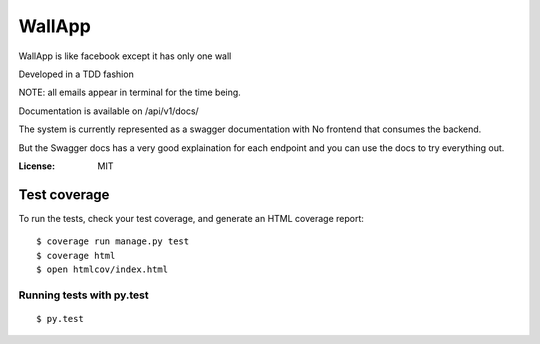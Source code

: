 WallApp
=======

WallApp is like facebook except it has only one wall

Developed in a TDD fashion

NOTE: all emails appear in terminal for the time being.

Documentation is available on /api/v1/docs/

The system is currently represented as a swagger documentation with No frontend that consumes the backend.

But the Swagger docs has a very good explaination for each endpoint and you can use the docs to try everything out.

:License: MIT


Test coverage
^^^^^^^^^^^^^

To run the tests, check your test coverage, and generate an HTML coverage report::

    $ coverage run manage.py test
    $ coverage html
    $ open htmlcov/index.html

Running tests with py.test
~~~~~~~~~~~~~~~~~~~~~~~~~~

::

  $ py.test
